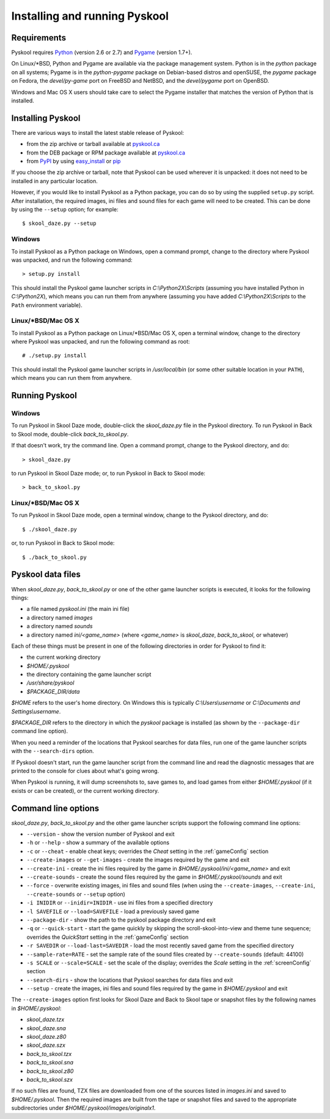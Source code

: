 Installing and running Pyskool
==============================

Requirements
------------
Pyskool requires `Python <http://www.python.org/download/>`_ (version 2.6 or
2.7) and `Pygame <http://www.pygame.org/download.shtml>`_ (version 1.7+).

On Linux/\*BSD, Python and Pygame are available via the package management
system. Python is in the `python` package on all systems; Pygame is in the
`python-pygame` package on Debian-based distros and openSUSE, the `pygame`
package on Fedora, the `devel/py-game` port on FreeBSD and NetBSD, and the
`devel/pygame` port on OpenBSD.

Windows and Mac OS X users should take care to select the Pygame installer that
matches the version of Python that is installed.

Installing Pyskool
------------------
There are various ways to install the latest stable release of Pyskool:

* from the zip archive or tarball available at
  `pyskool.ca <http://pyskool.ca/?page_id=44>`_
* from the DEB package or RPM package available at `pyskool.ca`_
* from `PyPI <https://pypi.python.org/pypi/pyskool>`_ by using
  `easy_install <https://pythonhosted.org/setuptools/easy_install.html>`_ or
  `pip <http://www.pip-installer.org/>`_

If you choose the zip archive or tarball, note that Pyskool can be used
wherever it is unpacked: it does not need to be installed in any particular
location.

However, if you would like to install Pyskool as a Python package, you can do
so by using the supplied ``setup.py`` script. After installation, the required
images, ini files and sound files for each game will need to be created. This
can be done by using the ``--setup`` option; for example::

  $ skool_daze.py --setup

Windows
^^^^^^^
To install Pyskool as a Python package on Windows, open a command prompt,
change to the directory where Pyskool was unpacked, and run the following
command::

  > setup.py install

This should install the Pyskool game launcher scripts in
`C:\\Python2X\\Scripts` (assuming you have installed Python in `C:\\Python2X`),
which means you can run them from anywhere (assuming you have added
`C:\\Python2X\\Scripts` to the ``Path`` environment variable).

Linux/\*BSD/Mac OS X
^^^^^^^^^^^^^^^^^^^^
To install Pyskool as a Python package on Linux/\*BSD/Mac OS X, open a terminal
window, change to the directory where Pyskool was unpacked, and run the
following command as root::

  # ./setup.py install

This should install the Pyskool game launcher scripts in `/usr/local/bin` (or
some other suitable location in your ``PATH``), which means you can run them
from anywhere.

Running Pyskool
---------------

Windows
^^^^^^^
To run Pyskool in Skool Daze mode, double-click the `skool_daze.py` file in
the Pyskool directory. To run Pyskool in Back to Skool mode, double-click
`back_to_skool.py`.

If that doesn't work, try the command line. Open a command prompt, change to
the Pyskool directory, and do::

  > skool_daze.py

to run Pyskool in Skool Daze mode; or, to run Pyskool in Back to Skool mode::

  > back_to_skool.py

Linux/\*BSD/Mac OS X
^^^^^^^^^^^^^^^^^^^^
To run Pyskool in Skool Daze mode, open a terminal window, change to the
Pyskool directory, and do::

 $ ./skool_daze.py

or, to run Pyskool in Back to Skool mode::

 $ ./back_to_skool.py

Pyskool data files
------------------
When `skool_daze.py`, `back_to_skool.py` or one of the other game launcher
scripts is executed, it looks for the following things:

* a file named `pyskool.ini` (the main ini file)
* a directory named `images`
* a directory named `sounds`
* a directory named `ini/<game_name>` (where `<game_name>` is `skool_daze`,
  `back_to_skool`, or whatever)

Each of these things must be present in one of the following directories in
order for Pyskool to find it:

* the current working directory
* `$HOME/.pyskool`
* the directory containing the game launcher script
* `/usr/share/pyskool`
* `$PACKAGE_DIR/data`

`$HOME` refers to the user's home directory. On Windows this is typically
`C:\\Users\\username` or `C:\\Documents and Settings\\username`.

`$PACKAGE_DIR` refers to the directory in which the `pyskool` package is
installed (as shown by the ``--package-dir`` command line option).

When you need a reminder of the locations that Pyskool searches for data files,
run one of the game launcher scripts with the ``--search-dirs`` option.

If Pyskool doesn't start, run the game launcher script from the command line
and read the diagnostic messages that are printed to the console for clues
about what's going wrong.

When Pyskool is running, it will dump screenshots to, save games to, and load
games from either `$HOME/.pyskool` (if it exists or can be created), or the
current working directory.

Command line options
--------------------
`skool_daze.py`, `back_to_skool.py` and the other game launcher scripts support
the following command line options:

* ``--version`` - show the version number of Pyskool and exit
* ``-h`` or ``--help`` - show a summary of the available options
* ``-c`` or ``--cheat`` - enable cheat keys; overrides the `Cheat` setting in
  the :ref:`gameConfig` section
* ``--create-images`` or ``--get-images`` - create the images required by the
  game and exit
* ``--create-ini`` - create the ini files required by the game in
  `$HOME/.pyskool/ini/<game_name>` and exit
* ``--create-sounds`` - create the sound files required by the game in
  `$HOME/.pyskool/sounds` and exit
* ``--force`` - overwrite existing images, ini files and sound files (when
  using the ``--create-images``, ``--create-ini``, ``--create-sounds`` or
  ``--setup`` option)
* ``-i INIDIR`` or ``--inidir=INIDIR`` - use ini files from a specified
  directory
* ``-l SAVEFILE`` or ``--load=SAVEFILE`` - load a previously saved game
* ``--package-dir`` - show the path to the pyskool package directory and exit
* ``-q`` or ``--quick-start`` - start the game quickly by skipping the
  scroll-skool-into-view and theme tune sequence; overrides the `QuickStart`
  setting in the :ref:`gameConfig` section
* ``-r SAVEDIR`` or ``--load-last=SAVEDIR`` - load the most recently saved game
  from the specified directory
* ``--sample-rate=RATE`` - set the sample rate of the sound files created by
  ``--create-sounds`` (default: 44100)
* ``-s SCALE`` or ``--scale=SCALE`` - set the scale of the display; overrides
  the `Scale` setting in the :ref:`screenConfig` section
* ``--search-dirs`` - show the locations that Pyskool searches for data files
  and exit
* ``--setup`` - create the images, ini files and sound files required by the
  game in `$HOME/.pyskool` and exit

The ``--create-images`` option first looks for Skool Daze and Back to Skool
tape or snapshot files by the following names in `$HOME/.pyskool`:

* `skool_daze.tzx`
* `skool_daze.sna`
* `skool_daze.z80`
* `skool_daze.szx`
* `back_to_skool.tzx`
* `back_to_skool.sna`
* `back_to_skool.z80`
* `back_to_skool.szx`

If no such files are found, TZX files are downloaded from one of the sources
listed in `images.ini` and saved to `$HOME/.pyskool`. Then the required images
are built from the tape or snapshot files and saved to the appropriate
subdirectories under `$HOME/.pyskool/images/originalx1`.

